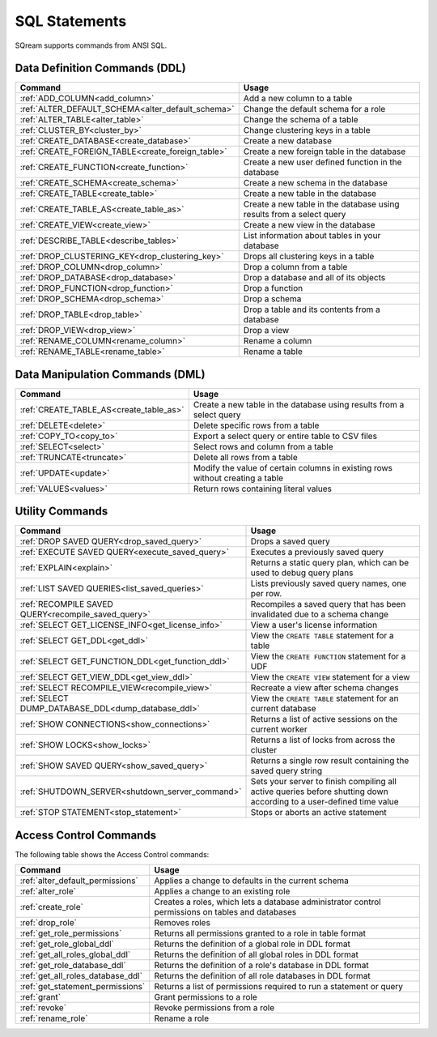 .. _sql_statements:

***************
SQL Statements
***************

SQream supports commands from ANSI SQL.


Data Definition Commands (DDL)
==============================

.. list-table::
   :widths: 10 100
   :header-rows: 1
   :name: ddl_commands
   
   * - Command
     - Usage
   * - :ref:`ADD_COLUMN<add_column>`
     - Add a new column to a table
   * - :ref:`ALTER_DEFAULT_SCHEMA<alter_default_schema>`
     - Change the default schema for a role
   * - :ref:`ALTER_TABLE<alter_table>`
     - Change the schema of a table
   * - :ref:`CLUSTER_BY<cluster_by>`
     - Change clustering keys in a table
   * - :ref:`CREATE_DATABASE<create_database>`
     - Create a new database
   * - :ref:`CREATE_FOREIGN_TABLE<create_foreign_table>`
     - Create a new foreign table in the database
   * - :ref:`CREATE_FUNCTION<create_function>`
     - Create a new user defined function in the database
   * - :ref:`CREATE_SCHEMA<create_schema>`
     - Create a new schema in the database
   * - :ref:`CREATE_TABLE<create_table>`
     - Create a new table in the database
   * - :ref:`CREATE_TABLE_AS<create_table_as>`
     - Create a new table in the database using results from a select query
   * - :ref:`CREATE_VIEW<create_view>`
     - Create a new view in the database
   * - :ref:`DESCRIBE_TABLE<describe_tables>`
     - List information about tables in your database
   * - :ref:`DROP_CLUSTERING_KEY<drop_clustering_key>`
     - Drops all clustering keys in a table
   * - :ref:`DROP_COLUMN<drop_column>`
     - Drop a column from a table
   * - :ref:`DROP_DATABASE<drop_database>`
     - Drop a database and all of its objects
   * - :ref:`DROP_FUNCTION<drop_function>`
     - Drop a function
   * - :ref:`DROP_SCHEMA<drop_schema>`
     - Drop a schema
   * - :ref:`DROP_TABLE<drop_table>`
     - Drop a table and its contents from a database
   * - :ref:`DROP_VIEW<drop_view>`
     - Drop a view
   * - :ref:`RENAME_COLUMN<rename_column>`
     - Rename a column
   * - :ref:`RENAME_TABLE<rename_table>`
     - Rename a table


Data Manipulation Commands (DML)
================================

.. list-table::
   :widths: 10 100
   :header-rows: 1
   :name: dml_commands
   
   * - Command
     - Usage
   * - :ref:`CREATE_TABLE_AS<create_table_as>`
     - Create a new table in the database using results from a select query
   * - :ref:`DELETE<delete>`
     - Delete specific rows from a table
   * - :ref:`COPY_TO<copy_to>`
     - Export a select query or entire table to CSV files
   * - :ref:`SELECT<select>`
     - Select rows and column from a table
   * - :ref:`TRUNCATE<truncate>`
     - Delete all rows from a table
   * - :ref:`UPDATE<update>`
     - Modify the value of certain columns in existing rows without creating a table
   * - :ref:`VALUES<values>`
     - Return rows containing literal values

Utility Commands
================

.. list-table::
   :widths: 10 100
   :header-rows: 1
   
   * - Command
     - Usage
   * - :ref:`DROP SAVED QUERY<drop_saved_query>`
     - Drops a saved query
   * - :ref:`EXECUTE SAVED QUERY<execute_saved_query>`
     - Executes a previously saved query
   * - :ref:`EXPLAIN<explain>`
     - Returns a static query plan, which can be used to debug query plans
   * - :ref:`LIST SAVED QUERIES<list_saved_queries>`
     - Lists previously saved query names, one per row.
   * - :ref:`RECOMPILE SAVED QUERY<recompile_saved_query>`
     - Recompiles a saved query that has been invalidated due to a schema change
   * - :ref:`SELECT GET_LICENSE_INFO<get_license_info>`
     - View a user's license information
   * - :ref:`SELECT GET_DDL<get_ddl>`
     - View the ``CREATE TABLE`` statement for a table
   * - :ref:`SELECT GET_FUNCTION_DDL<get_function_ddl>`
     - View the ``CREATE FUNCTION`` statement for a UDF
   * - :ref:`SELECT GET_VIEW_DDL<get_view_ddl>`
     - View the ``CREATE VIEW`` statement for a view
   * - :ref:`SELECT RECOMPILE_VIEW<recompile_view>`
     - Recreate a view after schema changes
   * - :ref:`SELECT DUMP_DATABASE_DDL<dump_database_ddl>`
     - View the ``CREATE TABLE`` statement for an current database
   * - :ref:`SHOW CONNECTIONS<show_connections>`
     - Returns a list of active sessions on the current worker
   * - :ref:`SHOW LOCKS<show_locks>`
     - Returns a list of locks from across the cluster
   * - :ref:`SHOW SAVED QUERY<show_saved_query>`
     - Returns a single row result containing the saved query string
   * - :ref:`SHUTDOWN_SERVER<shutdown_server_command>`
     - Sets your server to finish compiling all active queries before shutting down according to a user-defined time value
   * - :ref:`STOP STATEMENT<stop_statement>`
     - Stops or aborts an active statement

Access Control Commands
=======================
The following table shows the Access Control commands:

.. list-table::
   :widths: 10 100
   :header-rows: 1   
   
   * - Command
     - Usage
   * - :ref:`alter_default_permissions`
     - Applies a change to defaults in the current schema
   * - :ref:`alter_role`
     - Applies a change to an existing role
   * - :ref:`create_role`
     - Creates a roles, which lets a database administrator control permissions on tables and databases
   * - :ref:`drop_role`
     - Removes roles
   * - :ref:`get_role_permissions`
     - Returns all permissions granted to a role in table format
   * - :ref:`get_role_global_ddl`
     - Returns the definition of a global role in DDL format
   * - :ref:`get_all_roles_global_ddl`
     - Returns the definition of all global roles in DDL format
   * - :ref:`get_role_database_ddl`
     - Returns the definition of a role's database in DDL format
   * - :ref:`get_all_roles_database_ddl`
     - Returns the definition of all role databases in DDL format
   * - :ref:`get_statement_permissions`
     - Returns a list of permissions required to run a statement or query
   * - :ref:`grant`
     - Grant permissions to a role
   * - :ref:`revoke`
     - Revoke permissions from a role
   * - :ref:`rename_role`
     - Rename a role